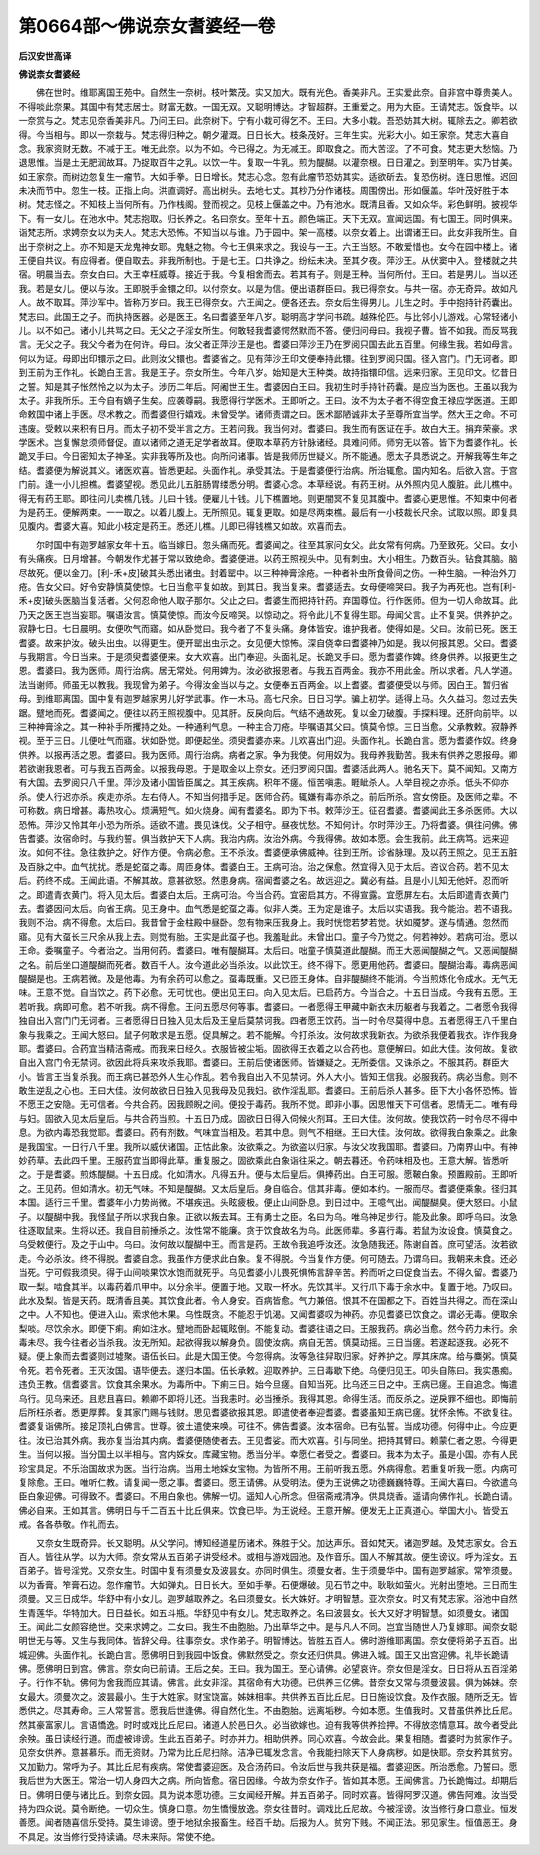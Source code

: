 第0664部～佛说奈女耆婆经一卷
================================

**后汉安世高译**

**佛说柰女耆婆经**


　　佛在世时。维耶离国王苑中。自然生一奈树。枝叶繁茂。实又加大。既有光色。香美非凡。王实爱此奈。自非宫中尊贵美人。不得啖此奈果。其国中有梵志居士。财富无数。一国无双。又聪明博达。才智超群。王重爱之。用为大臣。王请梵志。饭食毕。以一奈赏与之。梵志见奈香美非凡。乃问王曰。此奈树下。宁有小栽可得乞不。王曰。大多小栽。吾恐妨其大树。辄除去之。卿若欲得。今当相与。即以一奈栽与。梵志得归种之。朝夕灌溉。日日长大。枝条茂好。三年生实。光彩大小。如王家奈。梵志大喜自念。我家资财无数。不减于王。唯无此奈。以为不如。今已得之。为无减王。即取食之。而大苦涩。了不可食。梵志更大愁恼。乃退思惟。当是土无肥润故耳。乃捉取百牛之乳。以饮一牛。复取一牛乳。煎为醍醐。以灌奈根。日日灌之。到至明年。实乃甘美。如王家奈。而树边忽复生一瘤节。大如手拳。日日增长。梵志心念。忽有此瘤节恐妨其实。适欲斫去。复恐伤树。连日思惟。迟回未决而节中。忽生一枝。正指上向。洪直调好。高出树头。去地七丈。其杪乃分作诸枝。周围傍出。形如偃盖。华叶茂好胜于本树。梵志怪之。不知枝上当何所有。乃作栈阁。登而视之。见枝上偃盖之中。乃有池水。既清且香。又如众华。彩色鲜明。披视华下。有一女儿。在池水中。梵志抱取。归长养之。名曰奈女。至年十五。颜色端正。天下无双。宣闻远国。有七国王。同时俱来。诣梵志所。求娉奈女以为夫人。梵志大恐怖。不知当以与谁。乃于园中。架一高楼。以奈女着上。出谓诸王曰。此女非我所生。自出于奈树之上。亦不知是天龙鬼神女耶。鬼魅之物。今七王俱来求之。我设与一王。六王当怒。不敢爱惜也。女今在园中楼上。诸王便自共议。有应得者。便自取去。非我所制也。于是七王。口共诤之。纷纭未决。至其夕夜。萍沙王。从伏窦中入。登楼就之共宿。明晨当去。奈女白曰。大王幸枉威尊。接近于我。今复相舍而去。若其有子。则是王种。当何所付。王曰。若是男儿。当以还我。若是女儿。便以与汝。王即脱手金镮之印。以付奈女。以是为信。便出语群臣曰。我已得奈女。与共一宿。亦无奇异。故如凡人。故不取耳。萍沙军中。皆称万岁曰。我王已得奈女。六王闻之。便各还去。奈女后生得男儿。儿生之时。手中抱持针药囊出。梵志曰。此国王之子。而执持医器。必是医王。名曰耆婆至年八岁。聪明高才学问书疏。越殊伦匹。与比邻小儿游戏。心常轻诸小儿。以不如己。诸小儿共骂之曰。无父之子淫女所生。何敢轻我耆婆愕然默而不答。便归问母曰。我视子曹。皆不如我。而反骂我言。无父之子。我父今者为在何许。母曰。汝父者正萍沙王是也。耆婆曰萍沙王乃在罗阅只国去此五百里。何缘生我。若如母言。何以为证。母即出印镮示之曰。此则汝父镮也。耆婆省之。见有萍沙王印文便奉持此镮。往到罗阅只国。径入宫门。门无诃者。即到王前为王作礼。长跪白王言。我是王子。奈女所生。今年八岁。始知是大王种类。故持指镮印信。远来归家。王见印文。忆昔日之誓。知是其子怅然怜之以为太子。涉历二年后。阿阇世王生。耆婆因白王曰。我初生时手持针药囊。是应当为医也。王虽以我为太子。非我所乐。王今自有嫡子生矣。应袭尊嗣。我愿得行学医术。王即听之。王曰。汝不为太子者不得空食王禄应学医道。王即命敕国中诸上手医。尽术教之。而耆婆但行嬉戏。未曾受学。诸师责谓之曰。医术鄙陋诚非太子至尊所宜当学。然大王之命。不可违废。受敕以来积有日月。而太子初不受半言之方。王若问我。我当何对。耆婆曰。我生而有医证在手。故白大王。捐弃荣豪。求学医术。岂复懈怠须师督促。直以诸师之道无足学者故耳。便取本草药方针脉诸经。具难问师。师穷无以答。皆下为耆婆作礼。长跪叉手曰。今日密知太子神圣。实非我等所及也。向所问诸事。皆是我师历世疑义。所不能通。愿太子具悉说之。开解我等生年之结。耆婆便为解说其义。诸医欢喜。皆悉更起。头面作礼。承受其法。于是耆婆便行治病。所治辄愈。国内知名。后欲入宫。于宫门前。逢一小儿担樵。耆婆望视。悉见此儿五脏肠胃缕悉分明。耆婆心念。本草经说。有药王树。从外照内见人腹脏。此儿樵中。得无有药王耶。即往问儿卖樵几钱。儿曰十钱。便雇儿十钱。儿下樵置地。则更闇冥不复见其腹中。耆婆心更思惟。不知束中何者为是药王。便解两束。一一取之。以着儿腹上。无所照见。辄复更取。如是尽两束樵。最后有一小枝裁长尺余。试取以照。即复具见腹内。耆婆大喜。知此小枝定是药王。悉还儿樵。儿即已得钱樵又如故。欢喜而去。

　　尔时国中有迦罗越家女年十五。临当嫁日。忽头痛而死。耆婆闻之。往至其家问女父。此女常有何病。乃至致死。父曰。女小有头痛疾。日月增甚。今朝发作尤甚于常以致绝命。耆婆便进。以药王照视头中。见有刺虫。大小相生。乃数百头。钻食其脑。脑尽故死。便以金刀。[利-禾+皮]破其头悉出诸虫。封着罂中。以三种神膏涂疮。一种者补虫所食骨间之伤。一种生脑。一种治外刀疮。告女父曰。好令安静慎莫使惊。七日当愈平复如故。到其日。我当复来。耆婆适去。女母便啼哭曰。我子为再死也。岂有[利-禾+皮]破头医脑当复活者。父何忍命他人取子那尔。父止之曰。耆婆生而把持针药。弃国尊位。行作医师。但为一切人命故耳。此乃天之医王岂当妄耶。嘱语汝言。慎莫使惊。而汝今反啼哭。以惊动之。将令此儿不复得生耶。母闻父言。止不复哭。供养护之。寂静七日。七日晨明。女便吹气而寤。如从卧觉曰。我今者了不复头痛。身体皆安。谁护我者。使得如是。父曰。汝前已死。医王耆婆。故来护汝。破头出虫。以得更生。便开罂出虫示之。女见便大惊怖。深自侥幸曰耆婆神乃如是。我以何报其恩。父曰。耆婆与我期言。今日当来。于是须臾耆婆便来。女大欢喜。出门奉迎。头面礼足。长跪叉手曰。愿为耆婆作婢。终身供养。以报更生之恩。耆婆曰。我为医师。周行治病。居无常处。何用婢为。汝必欲报恩者。与我五百两金。我亦不用此金。所以求者。凡人学道。法当谢师。师虽无以教我。我现曾为弟子。今得汝金当以与之。女便奉五百两金。以上耆婆。耆婆便受以与师。因白王。暂归省母。到维耶离国。国中复有迦罗越家男儿好学武事。作一木马。高七尺余。日日习学。骗上初学。适得上马。久久益习。忽过去失踞。躄地而死。耆婆闻之。便往以药王照视腹中。见其肝。反戾向后。气结不通故死。复以金刀破腹。手探料理。还肝向前毕。以三种神膏涂之。其一种补手所攫持之处。一种通利气息。一种主合刀疮。毕嘱语其父曰。慎莫令惊。三日当愈。父承教敕。寂静养视。至于三日。儿便吐气而寤。状如卧觉。即便起坐。须臾耆婆亦来。儿欢喜出门迎。头面作礼。长跪白言。愿为耆婆作奴。终身供养。以报再活之恩。耆婆曰。我为医师。周行治病。病者之家。争为我使。何用奴为。我母养我勤苦。我未有供养之恩报母。卿若欲谢我恩者。可与我五百两金。以报我母恩。于是取金以上奈女。还归罗阅只国。耆婆活此两人。驰名天下。莫不闻知。又南方有大国。去罗阅只八千里。萍沙及诸小国皆臣属之。其王疾病。积年不瘥。恒苦嗔恚。睚眦杀人。人举目视之亦杀。低头不仰亦杀。使人行迟亦杀。疾走亦杀。左右侍人。不知当何措手足。医师合药。辄嫌有毒亦杀之。前后所杀。宫女傍臣。及医师之辈。不可称数。病日增甚。毒热攻心。烦满短气。如火烧身。闻有耆婆名。即为下书。敕萍沙王。征召耆婆。耆婆闻此王多杀医师。大以恐怖。萍沙又怜其年小恐为所杀。适欲不遣。畏见诛伐。父子相守。昼夜忧愁。不知何计。尔时萍沙王。乃将耆婆。俱往问佛。佛告耆婆。汝宿命时。与我约誓。俱当救护天下人病。我治内病。汝治外病。今我得佛。故如本愿。会生我前。此王病笃。远来迎汝。如何不往。急往救护之。好作方便。令病必愈。王不杀汝。耆婆便承佛威神。往到王所。诊省脉理。及以药王照之。见王五脏及百脉之中。血气扰扰。悉是蛇虿之毒。周匝身体。耆婆白王。王病可治。治之保愈。然宜得入见于太后。咨议合药。若不见太后。药终不成。王闻此语。不解其故。意甚欲怒。然患身病。宿闻耆婆之名。故远迎之。冀必有益。且是小儿知无他奸。忍而听之。即遣青衣黄门。将入见太后。耆婆白太后。王病可治。今当合药。宜密启其方。不得宣露。宜愿屏左右。太后即遣青衣黄门去。耆婆因问太后。向省王病。见王身中。血气悉是蛇虿之毒。似非人类。王为定是谁子。太后以实语我。我今能治。若不语我。我则不治。病不得愈。太后曰。我昔曾于金柱殿中昼卧。忽有物来压我身上。我时恍惚若梦若觉。状如魇梦。遂与情通。忽然而寤。见有大虿长三尺余从我上去。则觉有胎。王实是此虿子也。我羞耻此。未曾出口。童子今乃觉之。何若神妙。若病可治。愿以王命。委嘱童子。今者治之。当用何药。耆婆曰。唯有醍醐耳。太后曰。咄童子慎莫道此醍醐。而王大恶闻醍醐之气。又恶闻醍醐之名。前后坐口道醍醐而死者。数百千人。汝今道此必当杀汝。以此饮王。终不得下。愿更用他药。耆婆曰。醍醐治毒。毒病恶闻醍醐是也。王病若微。及是他毒。为有余药可以愈之。虿毒既重。又已匝王身体。自非醍醐终不能消。今当煎炼化令成水。无气无味。王意不觉。自当饮之。药下必愈。无可忧也。便出见王曰。向入见太后。已启药方。今当合之。十五日当成。今我有五愿。王若听我。病即可愈。若不听我。病不得愈。王问五愿尽何等事。耆婆曰。一者愿得王甲藏中新衣未历躯者与我着之。二者愿令我得独自出入宫门门无诃者。三者愿得日日独入见太后及王皇后莫禁诃我。四者愿王饮药。当一时令尽莫得中息。五者愿得王八千里白象与我乘之。王闻大怒曰。鼠子何敢求是五愿。促具解之。若不能解。今打杀汝。汝何故求我新衣。为欲杀我便着我衣。诈作我身耶。耆婆曰。合药宜当精洁斋戒。而我来日经久。衣服皆被尘垢。固欲得王衣着之以合药也。意便解曰。如此大佳。汝何故。复欲自出入宫门令无禁诃。欲因此将兵来攻杀我耶。耆婆曰。王前后使诸医师。皆嫌疑之。无所委信。又诛杀之。不服其药。群臣大小。皆言王当复杀我。而王病已甚恐外人生心作乱。若令我自出入不见禁诃。外人大小。皆知王信我。必服我药。病必当愈。则不敢生逆乱之心也。王曰大佳。汝何故欲日日独入见我母及见我妇。欲作淫乱耶。耆婆曰。王前后杀人甚多。臣下大小各怀恐怖。皆不愿王之安隐。无可信者。今共合药。因我顾睨之间。便投于毒药。我所不觉。即非小事。因思惟天下可信者。恩情无二。唯有母与妇。固欲入见太后皇后。与共合药当煎。十五日乃成。固欲日日得入伺候火剂耳。王曰大佳。汝何故。使我饮药一时令尽不得中息。为欲内毒恐我觉耶。耆婆曰。药有剂数。气味宜当相及。若其中息。则气不相继。王曰大佳。汝何故。欲得我白象乘之。此象是我国宝。一日行八千里。我所以威伏诸国。正怙此象。汝欲乘之。为欲盗以归家。与汝父攻我国耶。耆婆曰。乃南界山中。有神妙药草。去此四千里。王服药宜当即得此草。重复服之。固欲乘此白象诣往采之。朝去暮还。令药味相及也。王意大解。皆悉听之。于是耆婆。煎炼醍醐。十五日成。化如清水。凡得五升。便与太后皇后。俱捧药出。白王可服。愿鞁白象。预置殿前。王即听之。王见药。但如清水。初无气味。不知是醍醐。又太后皇后。身自临合。信其非毒。便如本约。一服而尽。耆婆便乘象。径归其本国。适行三千里。耆婆年小力势尚微。不堪疾迅。头眩疲极。便止山间卧息。到日过中。王噫气出。闻醍醐臭。便大怒曰。小鼠子。以醍醐中我。我怪鼠子所以求我白象。正欲以叛去耳。王有勇士之臣。名曰为乌。唯乌神足步行。能及此象。即呼乌曰。汝急往逐取鼠来。生将以还。我自目前捶杀之。汝性常不能廉。贪于饮食故名为乌。此医师辈。多喜行毒。若鼠为汝设食。慎莫食之。乌受敕便行。及之于山中。乌曰。汝何故以醍醐中王。而言是药。王故令我追呼汝还。汝急随我还。陈谢自首。庶可望活。汝若欲走。今必杀汝。终不得脱。耆婆自念。我虽作方便求此白象。复不得脱。今当复作方便。何可随去。乃谓乌曰。我朝来未食。还必当死。宁可假我须臾。得于山间啖果饮水饱而就死乎。乌见耆婆小儿畏死惧怖言辞辛苦。矜而听之曰促食当去。不得久留。耆婆乃取一梨。啮食其半。以毒药着爪甲中。以分余半。便置于地。又取一杯水。先饮其半。又行爪下毒于余水中。复置于地。乃叹曰。此水及梨。皆是天药。既清香且美。其饮食此者。令人身安。百病皆愈。气力兼倍。恨其不在国都之下。百姓当共得之。而在深山之中。人不知也。便进入山。索求他木果。乌性既贪。不能忍于饥渴。又闻耆婆叹为神药。亦见耆婆已饮食之。谓必无毒。便取余梨啖。尽饮余水。即便下痢。痢如注水。躄地而卧起辄眩倒。不能复动。耆婆往语之曰。王服我药。病必当愈。然今药力未行。余毒未尽。我今往者必当杀我。汝无所知。起欲得我以解身负。固使汝病。病自无苦。慎莫动摇。三日当瘥。若遂起逐我。必死不疑。便上象而去耆婆则过墟聚。语伍长曰。此是大国王使。今忽得病。汝等急往舁取归家。好养护之。厚其床席。给与麋粥。慎莫令死。若令死者。王灭汝国。语毕便去。遂归本国。伍长承敕。迎取养护。三日毒歇下绝。乌便归见王。叩头自陈曰。我实愚痴。违负王教。信耆婆言。饮食其余果水。为毒所中。下痢三日。始今旦瘥。自知当死。比乌还三日之中。王病已瘥。王自追念。悔遣乌行。见乌来还。且悲且喜曰。赖卿不即将儿还。当我恚时。必当捶杀。我得其恩。命得生活。而反杀之。逆戾罪不细也。即悔前后所枉杀者。悉更厚葬。复其家门赐与钱财。思见耆婆欲报其恩。即遣使者奉迎耆婆。耆婆虽知王病已瘥。犹怀余怖。不欲复往。耆婆复诣佛所。接足顶礼白佛言。世尊。彼土遣使来唤。可往不。佛告耆婆。汝本宿命。已有弘誓。当成功德。何得中止。今应更往。汝已治其外病。我亦复当治其内病。耆婆便随使者去。王见耆娑。而大欢喜。引与同坐。把持其臂曰。赖蒙仁者之恩。今得更生。当何以报。当分国土以半相与。宫内婇女。库藏宝物。悉当分半。幸愿仁者受之。耆婆曰。我本为太子。虽是小国。亦有人民珍宝具足。不乐治国故求为医。当行治病。当用土地婇女宝物。为皆所不用。王前听我五愿。外病得愈。若重复听我一愿。内病可复除愈。王曰。唯听仁教。请复闻一愿之事。耆婆曰。愿王请佛。从受明法。便为王说佛之功德巍巍特尊。王闻大喜曰。今欲遣乌臣白象迎佛。可得致不。耆婆曰。不用白象也。佛解一切。遥知人心所念。但宿斋戒清净。供具烧香。遥请向佛作礼。长跪白请。佛必自来。王如其言。佛明日与千二百五十比丘俱来。饮食已毕。为王说经。王意开解。便发无上正真道心。举国大小。皆受五戒。各各恭敬。作礼而去。

　　又奈女生既奇异。长又聪明。从父学问。博知经道星历诸术。殊胜于父。加达声乐。音如梵天。诸迦罗越。及梵志家女。合五百人。皆往从学。以为大师。奈女常从五百弟子讲受经术。或相与游戏园池。及作音乐。国人不解其故。便生谤议。呼为淫女。五百弟子。皆号淫党。又奈女生。时国中复有须曼女及波昙女。亦同时俱生。须曼女者。生于须曼华中。国有迦罗越家。常笮须曼。以为香膏。笮膏石边。忽作瘤节。大如弹丸。日日长大。至如手拳。石便爆破。见石节之中。耿耿如萤火。光射出堕地。三日而生须曼。又三日成华。华舒中有小女儿。迦罗越取养之。名曰须曼女。长大姝好。才明智慧。亚次奈女。时又有梵志家。浴池中自然生青莲华。华特加大。日日益长。如五斗瓶。华舒见中有女儿。梵志取养之。名曰波昙女。长大又好才明智慧。如须曼女。诸国王。闻此二女颜容绝世。交来求娉之。二女曰。我生不由胞胎。乃出草华之中。是与凡人不同。岂宜当随世人乃复嫁耶。闻奈女聪明世无与等。又生与我同体。皆辞父母。往事奈女。求作弟子。明智博达。皆胜五百人。佛时游维耶离国。奈女便将弟子五百。出城迎佛。头面作礼。长跪白言。愿佛明日到我园中饭食。佛默然受之。奈女还归供具。佛进入城。国王又出宫迎佛。礼毕长跪请佛。愿佛明日到宫。佛言。奈女向已前请。王后之矣。王曰。我为国王。至心请佛。必望哀许。奈女但是淫女。日日将从五百淫弟子。行作不轨。佛何为舍我而应其请。佛言。此女非淫。其宿命有大功德。已供养三亿佛。昔奈女又常与须曼波昙。俱为姊妹。奈女最大。须曼次之。波昙最小。生于大姓家。财宝饶富。姊妹相率。共供养五百比丘尼。日日施设饮食。及作衣服。随所乏无。皆悉供之。尽其寿命。三人常誓言。愿我后世逢佛。得自然化生。不由胞胎。远离垢秽。今如本愿。生值我时。又昔虽供养比丘尼。然其豪富家儿。言语憍逸。时时或戏比丘尼曰。诸道人於邑日久。必当欲嫁也。迫有我等供养捡押。不得放恣情意耳。故今者受此余殃。虽日读经行道。而虚被诽谤。生此五百弟子。时亦并力。相助供养。同心欢喜。今故会此。果复相随。耆婆时为贫家作子。见奈女供养。意甚慕乐。而无资财。乃常为比丘尼扫除。洁净已辄发念言。令我能扫除天下人身病秽。如是快耶。奈女矜其贫穷。又加勤力。常呼为子。其比丘尼有疾病。常使耆婆迎医。及合汤药曰。令汝后世与我共获是福。耆婆迎医。所治悉愈。乃誓曰。愿我后世为大医王。常治一切人身四大之病。所向皆愈。宿日因缘。今故为奈女作子。皆如其本愿。王闻佛言。乃长跪悔过。却期后日。佛明日便与诸比丘。到奈女园。具为说本愿功德。三女闻经开解。并五百弟子。同时欢喜。皆得阿罗汉道。佛告阿难。汝当受持为四众说。莫令断绝。一切众生。慎身口意。勿生憍慢放逸。奈女往昔时。调戏比丘尼故。今被淫谤。汝当修行身口意业。恒发善愿。闻者随喜信乐受持。莫生诽谤。堕于地狱余报畜生。经百千劫。后报为人。贫穷下贱。不闻正法。邪见家生。恒值恶王。身不具足。汝当修行受持读诵。尽未来际。常使不绝。

